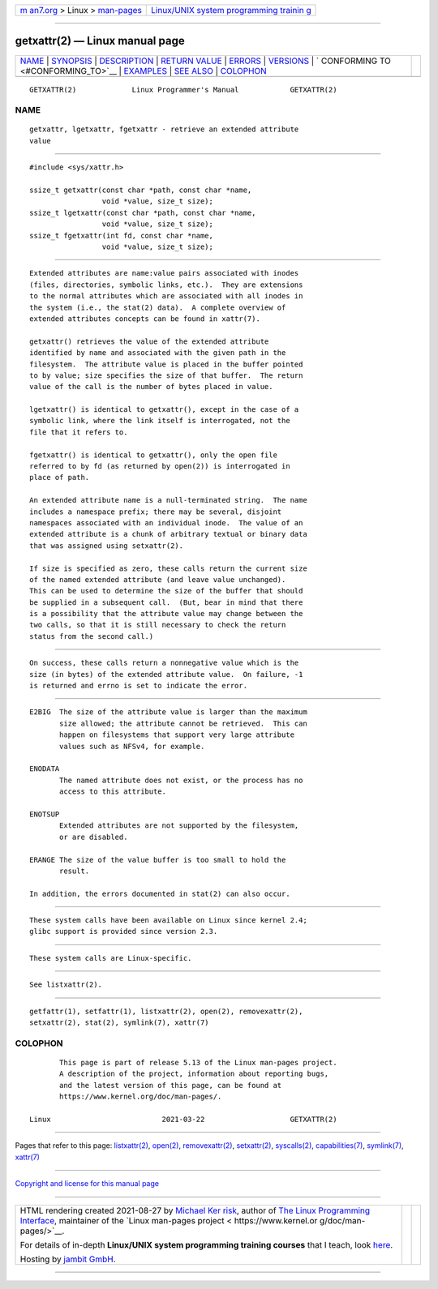 .. container:: page-top

.. container:: nav-bar

   +----------------------------------+----------------------------------+
   | `m                               | `Linux/UNIX system programming   |
   | an7.org <../../../index.html>`__ | trainin                          |
   | > Linux >                        | g <http://man7.org/training/>`__ |
   | `man-pages <../index.html>`__    |                                  |
   +----------------------------------+----------------------------------+

--------------

getxattr(2) — Linux manual page
===============================

+-----------------------------------+-----------------------------------+
| `NAME <#NAME>`__ \|               |                                   |
| `SYNOPSIS <#SYNOPSIS>`__ \|       |                                   |
| `DESCRIPTION <#DESCRIPTION>`__ \| |                                   |
| `RETURN VALUE <#RETURN_VALUE>`__  |                                   |
| \| `ERRORS <#ERRORS>`__ \|        |                                   |
| `VERSIONS <#VERSIONS>`__ \|       |                                   |
| `                                 |                                   |
| CONFORMING TO <#CONFORMING_TO>`__ |                                   |
| \| `EXAMPLES <#EXAMPLES>`__ \|    |                                   |
| `SEE ALSO <#SEE_ALSO>`__ \|       |                                   |
| `COLOPHON <#COLOPHON>`__          |                                   |
+-----------------------------------+-----------------------------------+
| .. container:: man-search-box     |                                   |
+-----------------------------------+-----------------------------------+

::

   GETXATTR(2)             Linux Programmer's Manual            GETXATTR(2)

NAME
-------------------------------------------------

::

          getxattr, lgetxattr, fgetxattr - retrieve an extended attribute
          value


---------------------------------------------------------

::

          #include <sys/xattr.h>

          ssize_t getxattr(const char *path, const char *name,
                           void *value, size_t size);
          ssize_t lgetxattr(const char *path, const char *name,
                           void *value, size_t size);
          ssize_t fgetxattr(int fd, const char *name,
                           void *value, size_t size);


---------------------------------------------------------------

::

          Extended attributes are name:value pairs associated with inodes
          (files, directories, symbolic links, etc.).  They are extensions
          to the normal attributes which are associated with all inodes in
          the system (i.e., the stat(2) data).  A complete overview of
          extended attributes concepts can be found in xattr(7).

          getxattr() retrieves the value of the extended attribute
          identified by name and associated with the given path in the
          filesystem.  The attribute value is placed in the buffer pointed
          to by value; size specifies the size of that buffer.  The return
          value of the call is the number of bytes placed in value.

          lgetxattr() is identical to getxattr(), except in the case of a
          symbolic link, where the link itself is interrogated, not the
          file that it refers to.

          fgetxattr() is identical to getxattr(), only the open file
          referred to by fd (as returned by open(2)) is interrogated in
          place of path.

          An extended attribute name is a null-terminated string.  The name
          includes a namespace prefix; there may be several, disjoint
          namespaces associated with an individual inode.  The value of an
          extended attribute is a chunk of arbitrary textual or binary data
          that was assigned using setxattr(2).

          If size is specified as zero, these calls return the current size
          of the named extended attribute (and leave value unchanged).
          This can be used to determine the size of the buffer that should
          be supplied in a subsequent call.  (But, bear in mind that there
          is a possibility that the attribute value may change between the
          two calls, so that it is still necessary to check the return
          status from the second call.)


-----------------------------------------------------------------

::

          On success, these calls return a nonnegative value which is the
          size (in bytes) of the extended attribute value.  On failure, -1
          is returned and errno is set to indicate the error.


-----------------------------------------------------

::

          E2BIG  The size of the attribute value is larger than the maximum
                 size allowed; the attribute cannot be retrieved.  This can
                 happen on filesystems that support very large attribute
                 values such as NFSv4, for example.

          ENODATA
                 The named attribute does not exist, or the process has no
                 access to this attribute.

          ENOTSUP
                 Extended attributes are not supported by the filesystem,
                 or are disabled.

          ERANGE The size of the value buffer is too small to hold the
                 result.

          In addition, the errors documented in stat(2) can also occur.


---------------------------------------------------------

::

          These system calls have been available on Linux since kernel 2.4;
          glibc support is provided since version 2.3.


-------------------------------------------------------------------

::

          These system calls are Linux-specific.


---------------------------------------------------------

::

          See listxattr(2).


---------------------------------------------------------

::

          getfattr(1), setfattr(1), listxattr(2), open(2), removexattr(2),
          setxattr(2), stat(2), symlink(7), xattr(7)

COLOPHON
---------------------------------------------------------

::

          This page is part of release 5.13 of the Linux man-pages project.
          A description of the project, information about reporting bugs,
          and the latest version of this page, can be found at
          https://www.kernel.org/doc/man-pages/.

   Linux                          2021-03-22                    GETXATTR(2)

--------------

Pages that refer to this page:
`listxattr(2) <../man2/listxattr.2.html>`__, 
`open(2) <../man2/open.2.html>`__, 
`removexattr(2) <../man2/removexattr.2.html>`__, 
`setxattr(2) <../man2/setxattr.2.html>`__, 
`syscalls(2) <../man2/syscalls.2.html>`__, 
`capabilities(7) <../man7/capabilities.7.html>`__, 
`symlink(7) <../man7/symlink.7.html>`__, 
`xattr(7) <../man7/xattr.7.html>`__

--------------

`Copyright and license for this manual
page <../man2/getxattr.2.license.html>`__

--------------

.. container:: footer

   +-----------------------+-----------------------+-----------------------+
   | HTML rendering        |                       | |Cover of TLPI|       |
   | created 2021-08-27 by |                       |                       |
   | `Michael              |                       |                       |
   | Ker                   |                       |                       |
   | risk <https://man7.or |                       |                       |
   | g/mtk/index.html>`__, |                       |                       |
   | author of `The Linux  |                       |                       |
   | Programming           |                       |                       |
   | Interface <https:     |                       |                       |
   | //man7.org/tlpi/>`__, |                       |                       |
   | maintainer of the     |                       |                       |
   | `Linux man-pages      |                       |                       |
   | project <             |                       |                       |
   | https://www.kernel.or |                       |                       |
   | g/doc/man-pages/>`__. |                       |                       |
   |                       |                       |                       |
   | For details of        |                       |                       |
   | in-depth **Linux/UNIX |                       |                       |
   | system programming    |                       |                       |
   | training courses**    |                       |                       |
   | that I teach, look    |                       |                       |
   | `here <https://ma     |                       |                       |
   | n7.org/training/>`__. |                       |                       |
   |                       |                       |                       |
   | Hosting by `jambit    |                       |                       |
   | GmbH                  |                       |                       |
   | <https://www.jambit.c |                       |                       |
   | om/index_en.html>`__. |                       |                       |
   +-----------------------+-----------------------+-----------------------+

--------------

.. container:: statcounter

   |Web Analytics Made Easy - StatCounter|

.. |Cover of TLPI| image:: https://man7.org/tlpi/cover/TLPI-front-cover-vsmall.png
   :target: https://man7.org/tlpi/
.. |Web Analytics Made Easy - StatCounter| image:: https://c.statcounter.com/7422636/0/9b6714ff/1/
   :class: statcounter
   :target: https://statcounter.com/
